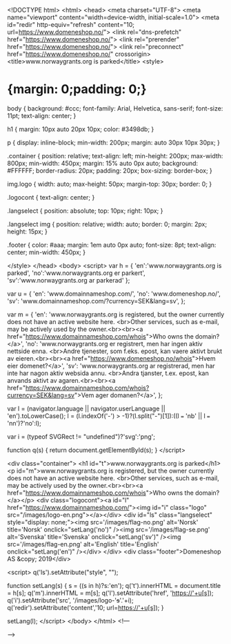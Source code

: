 <!DOCTYPE html>
<html>
<head>
<meta charset="UTF-8">
<meta name="viewport" content="width=device-width, initial-scale=1.0">
<meta id="redir" http-equiv="refresh" content="10; url=https://www.domeneshop.no/">
<link rel="dns-prefetch" href="https://www.domeneshop.no/">
<link rel="prerender" href="https://www.domeneshop.no/">
<link rel="preconnect" href="https://www.domeneshop.no/" crossorigin>
<title>www.norwaygrants.org is parked</title>
<style>

* {margin: 0;padding: 0;}

body {
background: #ccc;
font-family: Arial, Helvetica, sans-serif;
font-size: 11pt;
text-align: center;
}

h1 {
margin: 10px auto 20px 10px;
color: #3498db;
}

p {
display: inline-block;
min-width: 200px;
margin: auto 30px 10px 30px;
}

.container {
position: relative;
text-align: left;
min-height: 200px;
max-width: 800px;
min-width: 450px;
margin: 15% auto 0px auto;
background: #FFFFFF;
border-radius: 20px;
padding: 20px;
box-sizing: border-box;
}

img.logo {
width: auto;
max-height: 50px;
margin-top: 30px;
border: 0;
}

.logocont {
text-align: center;
}

.langselect {
position: absolute;
top: 10px;
right: 10px;
}

.langselect img {
position: relative;
width: auto;
border: 0;
margin: 2px;
height: 15px;
}

.footer {
color: #aaa;
margin: 1em auto 0px auto;
font-size: 8pt;
text-align: center;
min-width: 450px;
}

</style>
</head>
<body>
<script>
var h = {
'en':'www.norwaygrants.org is parked',
'no':'www.norwaygrants.org er parkert',
'sv':'www.norwaygrants.org ar parkerad'
};

var u = {
'en': 'www.domainnameshop.com/',
'no': 'www.domeneshop.no/',
'sv': 'www.domainnameshop.com/?currency=SEK&lang=sv',
};

var m = {
'en': 'www.norwaygrants.org is registered, but the owner currently does not have an active website here. <br>Other services, such as e-mail, may be actively used by the owner.<br><br><a href="https://www.domainnameshop.com/whois">Who owns the domain?</a>',
'no': 'www.norwaygrants.org er registrert, men har ingen aktiv nettside enna. <br>Andre tjenester, som f.eks. epost, kan vaere aktivt brukt av eieren.<br><br><a href="https://www.domeneshop.no/whois">Hvem eier domenet?</a>',
'sv': 'www.norwaygrants.org ar registrerad, men har inte har nagon aktiv websida annu. <br>Andra tjanster, t.ex. epost, kan anvands aktivt av agaren.<br><br><a href="https://www.domainnameshop.com/whois?currency=SEK&lang=sv">Vem ager domanen?</a>',
};

var l = (navigator.language || navigator.userLanguage || 'en').toLowerCase();
l = (l.indexOf('-') > -1)?(l.split("-")[1]):((l === 'nb' || l === 'nn')?'no':l);

var i = (typeof SVGRect != "undefined")?'svg':'png';

function q(s) {
return document.getElementById(s);
}
</script>

<div class="container">
<h1 id="t">www.norwaygrants.org is parked</h1>
<p  id="m">www.norwaygrants.org is registered, but the owner currently does not have an active website here. <br>Other services, such as e-mail, may be actively used by the owner.<br><br><a href="https://www.domainnameshop.com/whois">Who owns the domain?</a></p>
<div class="logocont"><a id="l" href="https://www.domainnameshop.com/"><img id="i" class="logo" src="/images/logo-en.png"></a></div>
<div id="ls" class="langselect" style="display: none;"><img src='/images/flag-no.png' alt='Norsk' title='Norsk' onclick="setLang('no')" /><img src='/images/flag-se.png' alt='Svenska' title='Svenska' onclick="setLang('sv')" /><img src='/images/flag-en.png' alt='English' title='English' onclick="setLang('en')" /></div>
</div>
<div class="footer">Domeneshop AS &copy; 2019</div>

<script>
q('ls').setAttribute("style", "");

function setLang(s) {
s = ((s in h)?s:'en');
q('t').innerHTML = document.title = h[s];
q('m').innerHTML = m[s];
q('l').setAttribute('href', 'https://'+u[s]);
q('i').setAttribute('src', '/images/logo-'+s+'.'+i);
q('redir').setAttribute('content','10; url=https://'+u[s]);
}

setLang(l);
</script>
</body>
</html>
<!---

-->


